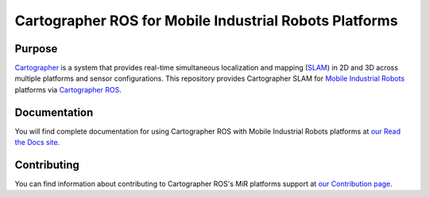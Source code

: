 .. Copyright 2018 The Cartographer Authors

.. Licensed under the Apache License, Version 2.0 (the "License");
   you may not use this file except in compliance with the License.
   You may obtain a copy of the License at

..      http://www.apache.org/licenses/LICENSE-2.0

.. Unless required by applicable law or agreed to in writing, software
   distributed under the License is distributed on an "AS IS" BASIS,
   WITHOUT WARRANTIES OR CONDITIONS OF ANY KIND, either express or implied.
   See the License for the specific language governing permissions and
   limitations under the License.

=======================================================
Cartographer ROS for Mobile Industrial Robots Platforms
=======================================================

|build| |docs| |license|

Purpose
=======

`Cartographer`_ is a system that provides real-time simultaneous localization
and mapping (`SLAM`_) in 2D and 3D across multiple platforms and sensor
configurations. This repository provides Cartographer SLAM for
`Mobile Industrial Robots`_ platforms via `Cartographer ROS`_.

.. _Cartographer: https://github.com/googlecartographer/cartographer
.. _Cartographer ROS: https://github.com/googlecartographer/cartographer_ros
.. _SLAM: https://en.wikipedia.org/wiki/Simultaneous_localization_and_mapping
.. _Mobile Industrial Robots: http://www.mobile-industrial-robots.com/en/

Documentation
=============

You will find complete documentation for using Cartographer ROS with Mobile
Industrial Robots platforms at `our Read the Docs site`_.

.. _our Read the Docs site: https://google-cartographer-ros-for-mir-platforms.readthedocs.io

Contributing
============

You can find information about contributing to Cartographer ROS's MiR platforms
support at `our Contribution page`_.

.. _our Contribution page: https://github.com/googlecartographer/cartographer_mir/blob/master/CONTRIBUTING.md

.. |build| image:: https://travis-ci.org/googlecartographer/cartographer_mir.svg?branch=master
    :alt: Build Status
    :scale: 100%
    :target: https://travis-ci.org/googlecartographer/cartographer_mir

.. |docs| image:: https://readthedocs.org/projects/google-cartographer-ros-for-mir-platforms/badge/?version=latest
    :alt: Documentation Status
    :scale: 100%
    :target: https://google-cartographer-ros-for-mir-platforms.readthedocs.io/en/latest/?badge=latest

.. |license| image:: https://img.shields.io/badge/License-Apache%202.0-blue.svg
     :alt: Apache 2 license.
     :scale: 100%
     :target: https://github.com/googlecartographer/cartographer_mir/blob/master/LICENSE
